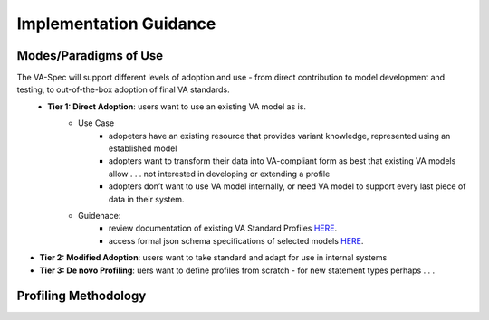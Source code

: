 Implementation Guidance
!!!!!!!!!!!!!!!!!!!!!!!


Modes/Paradigms of Use
######################

The VA-Spec will support different levels of adoption and use  - from direct contribution to model development and testing, to out-of-the-box adoption of final VA standards.
 * **Tier 1: Direct Adoption**: users want to use an existing VA model as is.
    * Use Case 
       * adopeters have an existing resource that provides variant knowledge, represented using an established model
       * adopters want to transform their data into VA-compliant form as best that existing VA models allow . . . not interested in developing or extending a profile
       * adopters don’t want to use VA model internally, or need VA model to support every last piece of data in their system. 

    * Guidenace:
       * review documentation of existing VA Standard Profiles `HERE <https://va-ga4gh.readthedocs.io/en/latest/standard-profiles/index.html>`_.
       * access formal json schema specifications of selected models `HERE <https://github.com/ga4gh/va-spec/tree/1.x/schema/profiles/json>`_.

* **Tier 2: Modified Adoption**: users want to take standard and adapt for use in internal systems

* **Tier 3: De novo Profiling**: uers want to define profiles from scratch - for new statement types perhaps . . . 




Profiling Methodology
#####################
